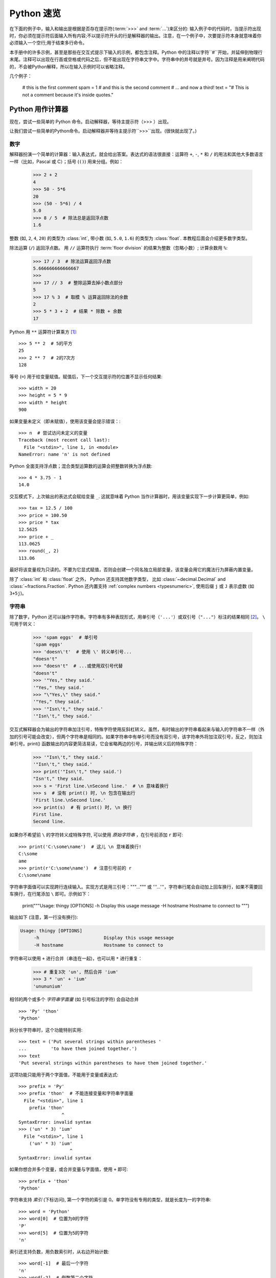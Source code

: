 .. _tut-informal:

**********************************
Python 速览
**********************************

在下面的例子中，输入和输出是根据是否存在提示符(:term:`>>>` and :term:`...`)来区分的: 输入例子中的代码时，当提示符出现时，你必须在提示符后面输入所有内容;不以提示符开头的行是解释器的输出。注意，在一个例子中，次要提示符本身就意味着你必须输入一个空行;用于结束多行命令。

.. index:: single: # (hash); comment

本手册中的许多示例，甚至是那些在交互式提示下输入的示例，都包含注释。Python 中的注释以字符``#``开始，并延伸到物理行末尾。注释可以出现在行首或空格或代码之后，但不能出现在字符串文字中。字符串中的井号就是井号。因为注释是用来阐明代码的，不会被Python解释，所以在输入示例时可以省略注释。

几个例子：

   # this is the first comment
   spam = 1 # and this is the second comment
   # ... and now a third!
   text = "# This is not a comment because it's inside quotes."


.. _tut-calculator:

Python 用作计算器
============================

现在，尝试一些简单的 Python 命令。启动解释器，等待主提示符（>>> ）出现。

让我们尝试一些简单的Python命令。启动解释器并等待主提示符``>>>``出现。(很快就出现了。)



.. _tut-numbers:

数字
-------

解释器扮演一个简单的计算器：输入表达式，就会给出答案。表达式的语法很直接：运算符 ``+``, ``-``, ``*`` 和 ``/`` 的用法和其他大多数语言一样（比如，Pascal 或 C）；括号 (``()``) 用来分组。例如：

   >>> 2 + 2
   4
   >>> 50 - 5*6
   20
   >>> (50 - 5*6) / 4
   5.0
   >>> 8 / 5  # 除法总是返回浮点数
   1.6

整数 (如, ``2``, ``4``, ``20``) 的类型为 :class:`int`,
带小数 (如, ``5.0``, ``1.6``) 的类型为
:class:`float`.  本教程后面会介绍更多数字类型。

除法运算 (``/``) 返回浮点数。  用 ``//`` 运算符执行 :term:`floor division` 的结果为整数（忽略小数）; 计算余数用 ``%``:

   >>> 17 / 3  # 除法运算返回浮点数
   5.666666666666667
   >>>
   >>> 17 // 3  # 整除运算去掉小数点部分
   5
   >>> 17 % 3  # 取模 % 运算返回除法的余数
   2
   >>> 5 * 3 + 2  # 结果 * 除数 + 余数
   17

Python 用 ``**`` 运算符计算乘方 [#]_::

   >>> 5 ** 2  # 5的平方
   25
   >>> 2 ** 7  # 2的7次方
   128

等号 (``=``) 用于给变量赋值。赋值后，下一个交互提示符的位置不显示任何结果::

   >>> width = 20
   >>> height = 5 * 9
   >>> width * height
   900

如果变量未定义（即未赋值），使用该变量会提示错误：::

   >>> n  # 尝试访问未定义的变量
   Traceback (most recent call last):
     File "<stdin>", line 1, in <module>
   NameError: name 'n' is not defined

Python 全面支持浮点数；混合类型运算数的运算会把整数转换为浮点数::

   >>> 4 * 3.75 - 1
   14.0

交互模式下，上次输出的表达式会赋给变量
``_``.  这就意味着 Python 当作计算器时，用该变量实现下一步计算更简单，例如::

   >>> tax = 12.5 / 100
   >>> price = 100.50
   >>> price * tax
   12.5625
   >>> price + _
   113.0625
   >>> round(_, 2)
   113.06

最好将该变量视为只读的。不要为它显式赋值，否则会创建一个同名独立局部变量，该变量会用它的魔法行为屏蔽内置变量。

除了 :class:`int` 和 :class:`float` 之外， Python 还支持其他数字类型， 比如 :class:`~decimal.Decimal` and :class:`~fractions.Fraction`.
Python 还内置支持 :ref:`complex numbers <typesnumeric>`, 使用后缀 ``j`` 或 ``J`` 表示虚数 (如 ``3+5j``)。


.. _tut-strings:

字符串
-------

除了数字，Python 还可以操作字符串。字符串有多种表现形式，用单引号（``'...'``）或双引号（``"..."``）标注的结果相同 [#]_。 ``\`` 可用于转义：

   >>> 'spam eggs'  # 单引号
   'spam eggs'
   >>> 'doesn\'t'  # 使用 \' 转义单引号...
   "doesn't"
   >>> "doesn't"  # ...或使用双引号代替
   "doesn't"
   >>> '"Yes," they said.'
   '"Yes," they said.'
   >>> "\"Yes,\" they said."
   '"Yes," they said.'
   >>> '"Isn\'t," they said.'
   '"Isn\'t," they said.'

交互式解释器会为输出的字符串加注引号，特殊字符使用反斜杠转义。虽然，有时输出的字符串看起来与输入的字符串不一样（外加的引号可能会改变），但两个字符串是相同的。如果字符串中有单引号而没有双引号，该字符串外将加注双引号，反之，则加注单引号。print() 函数输出的内容更简洁易读，它会省略两边的引号，并输出转义后的特殊字符：

   >>> '"Isn\'t," they said.'
   '"Isn\'t," they said.'
   >>> print('"Isn\'t," they said.')
   "Isn't," they said.
   >>> s = 'First line.\nSecond line.'  # \n 意味着换行
   >>> s  # 没有 print() 时, \n 包含在输出行
   'First line.\nSecond line.'
   >>> print(s)  # 有 print() 时, \n 换行
   First line.
   Second line.

如果你不希望前 ``\`` 的字符转义成特殊字符, 可以使用 *原始字符串* ，在引号前添加 ``r`` 即可::

   >>> print('C:\some\name')  # 这儿 \n 意味着换行!
   C:\some
   ame
   >>> print(r'C:\some\name')  # 注意引号前的 r
   C:\some\name

字符串字面值可以实现跨行连续输入。实现方式是用三引号："""...""" 或 '''...'''，字符串行尾会自动加上回车换行，如果不需要回车换行，在行尾添加 ``\`` 即可。示例如下：

   print("""\
   Usage: thingy [OPTIONS]
   -h                        Display this usage message
   -H hostname               Hostname to connect to
   """)

输出如下 (注意，第一行没有换行):

.. code-block:: text

   Usage: thingy [OPTIONS]
        -h                        Display this usage message
        -H hostname               Hostname to connect to

字符串可以使用 ``+`` 进行合并（串连在一起)，也可以用  ``*``  进行重复：

   >>> # 重复3次 'un', 然后合并 'ium'
   >>> 3 * 'un' + 'ium'
   'unununium'

相邻的两个或多个 *字符串字面量* (如 引号标注的字符) 会自动合并 ::

   >>> 'Py' 'thon'
   'Python'

拆分长字符串时，这个功能特别实用::

   >>> text = ('Put several strings within parentheses '
   ...         'to have them joined together.')
   >>> text
   'Put several strings within parentheses to have them joined together.'

这项功能只能用于两个字面值，不能用于变量或表达式::

   >>> prefix = 'Py'
   >>> prefix 'thon'  # 不能连接变量和字符串字面量
     File "<stdin>", line 1
       prefix 'thon'
                   ^
   SyntaxError: invalid syntax
   >>> ('un' * 3) 'ium'
     File "<stdin>", line 1
       ('un' * 3) 'ium'
                      ^
   SyntaxError: invalid syntax

如果你想合并多个变量，或合并变量与字面值，使用  ``+`` 即可::

   >>> prefix + 'thon'
   'Python'

字符串支持 *索引* (下标访问), 第一个字符的索引是 0。单字符没有专用的类型，就是长度为一的字符串::

   >>> word = 'Python'
   >>> word[0]  # 位置为0的字符
   'P'
   >>> word[5]  # 位置为5的字符
   'n'

索引还支持负数，用负数索引时，从右边开始计数::

   >>> word[-1]  # 最后一个字符
   'n'
   >>> word[-2]  # 倒数第二个字符
   'o'
   >>> word[-6]
   'P'

注意，-0 和 0 一样，因此，负数索引从 -1 开始。

除了索引, 字符串还支持 *切片*。  索引可以提取单个字符，切片* 则提取子字符串::

   >>> word[0:2]  # 从位置0(包括)到位置2(不包括)的字符
   'Py'
   >>> word[2:5]  # 从位置2(包括)到位置5(不包括)的字符
   'tho'

注意，输出结果包含切片开始，但不包含切片结束。  这样
确保 ``s[:i] + s[i:]`` 一直等于 ``s``::

   >>> word[:2] + word[2:]
   'Python'
   >>> word[:4] + word[4:]
   'Python'

切片索引的默认值很有用；省略开始索引时，默认值为 0，省略结束索引时，默认为到字符串的结尾::

   >>> word[:2]   # 从开始到位置2(不包括)的字符
   'Py'
   >>> word[4:]   # 从位置4(包括)到结束的字符
   'on'
   >>> word[-2:]  # 从倒数第二个(包括)到结束的字符
   'on'

还可以这样理解切片，索引指向的是*字符之间* ，第一个字符的左侧标为 0，最后一个字符的右侧标为 n ，n 是字符串长度。例如::

    +---+---+---+---+---+---+
    | P | y | t | h | o | n |
    +---+---+---+---+---+---+
    0   1   2   3   4   5   6
   -6  -5  -4  -3  -2  -1

第一行数字是字符串中索引 0...6 的位置，第二行数字是对应的负数索引位置。*i* 到 *j* 的切片由 *i* 和 *j* 之间所有对应的字符组成。

对于使用非负索引的切片，如果两个索引都不越界，切片长度就是起止索引之差。例如，  ``word[1:3]`` 的长度是 2。

索引越界会报错::

   >>> word[42]  # 该单词仅有6个字符
   Traceback (most recent call last):
     File "<stdin>", line 1, in <module>
   IndexError: string index out of range

然而, 切片会自动处理越界索引::

   >>> word[4:42]
   'on'
   >>> word[42:]
   ''

   Python 字符串不能修改 --- 它们 :term:`immutable`的。
   因此，为字符串中某个索引位置赋值会报错::

   >>> word[0] = 'J'
   Traceback (most recent call last):
     File "<stdin>", line 1, in <module>
   TypeError: 'str' object does not support item assignment
   >>> word[2:] = 'py'
   Traceback (most recent call last):
     File "<stdin>", line 1, in <module>
   TypeError: 'str' object does not support item assignment

要生成不同的字符串，应新建一个字符串::

   >>> 'J' + word[1:]
   'Jython'
   >>> word[:2] + 'py'
   'Pypy'

内置函数 :func:`len` 返回字符串的长度::

   >>> s = 'supercalifragilisticexpialidocious'
   >>> len(s)
   34


.. seealso::

   :ref:`textseq`
      字符串是 *序列类型*, 支持序列类型的各种操作。

   :ref:`string-methods`
      字符串支持很多变形与查找方法。

   :ref:`f-strings`
      内嵌表达式的字符串字面值。

   :ref:`formatstrings`
      使用 :meth:`str.format` 格式化字符串。

   :ref:`old-string-formatting`
      这里详述了用 ``%`` 运算符格式化字符串的操作。


.. _tut-lists:

列表
-----

Python 支持多种 *复合* 数据类型，可将不同值组合在一起。最通用的是 *列表*，是用方括号标注，逗号分隔的一组值。列表可以包含不同类型的元素，但通常下各个元素的类型相同：
列表可能包含不同类型的项，但这些项通常具有相同的类型。::

   >>> squares = [1, 4, 9, 16, 25]
   >>> squares
   [1, 4, 9, 16, 25]

和字符串（以及其他内置 :term:`sequence` 类型）一样，列表支持索引和切片::

   >>> squares[0]  # 索引返回项
   1
   >>> squares[-1]
   25
   >>> squares[-3:]  # 切片返回一个新列表
   [9, 16, 25]

所有的切片操作返回包含请求元素的新列表。以下切片操作会返回列表的
:ref:`shallow copy <shallow_vs_deep_copy>`::

   >>> squares[:]
   [1, 4, 9, 16, 25]

列表还支持合并操作::

   >>> squares + [36, 49, 64, 81, 100]
   [1, 4, 9, 16, 25, 36, 49, 64, 81, 100]

跟 :term:`immutable` 字符串不同, 列表是 :term:`mutable`
类型, 比如它的内容是可以改变的::

    >>> cubes = [1, 8, 27, 65, 125]  # 某个字符是错误的
    >>> 4 ** 3  # 4的3次方是64, 而不是65!
    64
    >>> cubes[3] = 64  # 替换错误的值
    >>> cubes
    [1, 8, 27, 64, 125]


通过使用 :meth:`~list.append` *method* (详见后文), 你也可以在列表末尾添加新元素::

   >>> cubes.append(216)  # 把6的立方加起来
   >>> cubes.append(7 ** 3)  # 添加7的立方
   >>> cubes
   [1, 8, 27, 64, 125, 216, 343]

为切片赋值可以改变列表大小，甚至清空整个列表::

   >>> letters = ['a', 'b', 'c', 'd', 'e', 'f', 'g']
   >>> letters
   ['a', 'b', 'c', 'd', 'e', 'f', 'g']
   >>> # 替换一些值
   >>> letters[2:5] = ['C', 'D', 'E']
   >>> letters
   ['a', 'b', 'C', 'D', 'E', 'f', 'g']
   >>> # 移除它们
   >>> letters[2:5] = []
   >>> letters
   ['a', 'b', 'f', 'g']
   >>> # 通过将所有元素替换为空列表来清除列表
   >>> letters[:] = []
   >>> letters
   []

内置函数 :func:`len` 也适用列表::

   >>> letters = ['a', 'b', 'c', 'd']
   >>> len(letters)
   4

还可以嵌套列表（创建包含其他列表的列表），例如::

   >>> a = ['a', 'b', 'c']
   >>> n = [1, 2, 3]
   >>> x = [a, n]
   >>> x
   [['a', 'b', 'c'], [1, 2, 3]]
   >>> x[0]
   ['a', 'b', 'c']
   >>> x[0][1]
   'b'

.. _tut-firststeps:

走向编程的第一步
===============================

当然，我可以使用 Python 完成比二加二更复杂的任务。 例如，可以编写 `Fibonacci series <https://en.wikipedia.org/wiki/Fibonacci_number>`_ 的初始子序列，如下所示::

   >>> #  斐波那契数列 :
   ... # 两个元素的和定义下一个元素
   ... a, b = 0, 1
   >>> while a < 10:
   ...     print(a)
   ...     a, b = b, a+b
   ...
   0
   1
   1
   2
   3
   5
   8

该例引入了几个新功能。

* 首行 *多重赋值* : 变量 ``a` 和 ``b`` 同时获得新值 0 和 1。 最后一行又用了一次多重赋值，这体现在右表达式在赋值前就已经求值了。右表达式求值顺序为从左到右。

* :keyword:`while` 循环只要条件（这里指：``a < 10``）为真就会一直执行。Python 和 C 一样，任何非零整数都为真，零为假。这个条件也可以是字符串或列表的值，事实上，任何序列都可以；长度非零就为真，空序列则为假。示例中的判断只是最简单的比较。比较操作符的标准写法和 C 语言一样： ``<`` （小于）、 ``>``  （大于）、 ``==``（等于）、 ``<=``（小于等于)、 ``>=``（大于等于）及 ``!=`` （不等于）。

* *循环体* 是 *缩进的* ：缩进是 Python组织语句的方式。在交互式命令行里，得为每个缩输入制表符或空格。使用文本编辑器可以实现更复杂的输入方式；所有像样的文本编辑器都支持自动缩进。交互式输入复合语句时, 要在最后输入空白行表示结束（因为解析器不知道哪一行代码是最后一行）。注意，同一块语句的每一行的缩进相同。

* :func:`print` 函数输出给定参数的值。与表达式不同（比如，之前计算器的例子），它能处理多个参数，包括浮点数与字符串。它输出的字符串不带引号，且各参数项之间会插入一个空格，这样可以实现更好的格式化操作。比如这样::

     >>> i = 256*256
     >>> print('The value of i is', i)
     The value of i is 65536

  关键字参数 *end* 可以取消输出后面的换行, 或用另一个字符串结尾：

     >>> a, b = 0, 1
     >>> while a < 1000:
     ...     print(a, end=',')
     ...     a, b = b, a+b
     ...
     0,1,1,2,3,5,8,13,21,34,55,89,144,233,377,610,987,


.. rubric:: Footnotes

.. [#] 由于 ``**``  比 ``-`` 的优先级更高, 所以 ``-3**2`` 会被解释成 ``-(3**2)`` 得到 ``-9``.  要避免这个问题，并且得到 ``9``, 可以用 ``(-3)**2``。

.. [#] 和其他语言不一样，特殊字符如 ``\n`` 在单引号（``'...'``）和双引号（``"..."``）里的意义一样。这两种引号唯一的区别是，不需要在单引号里转义双引号 ``"``，但必须把单引号转义成 ``\'``，反之亦然。
